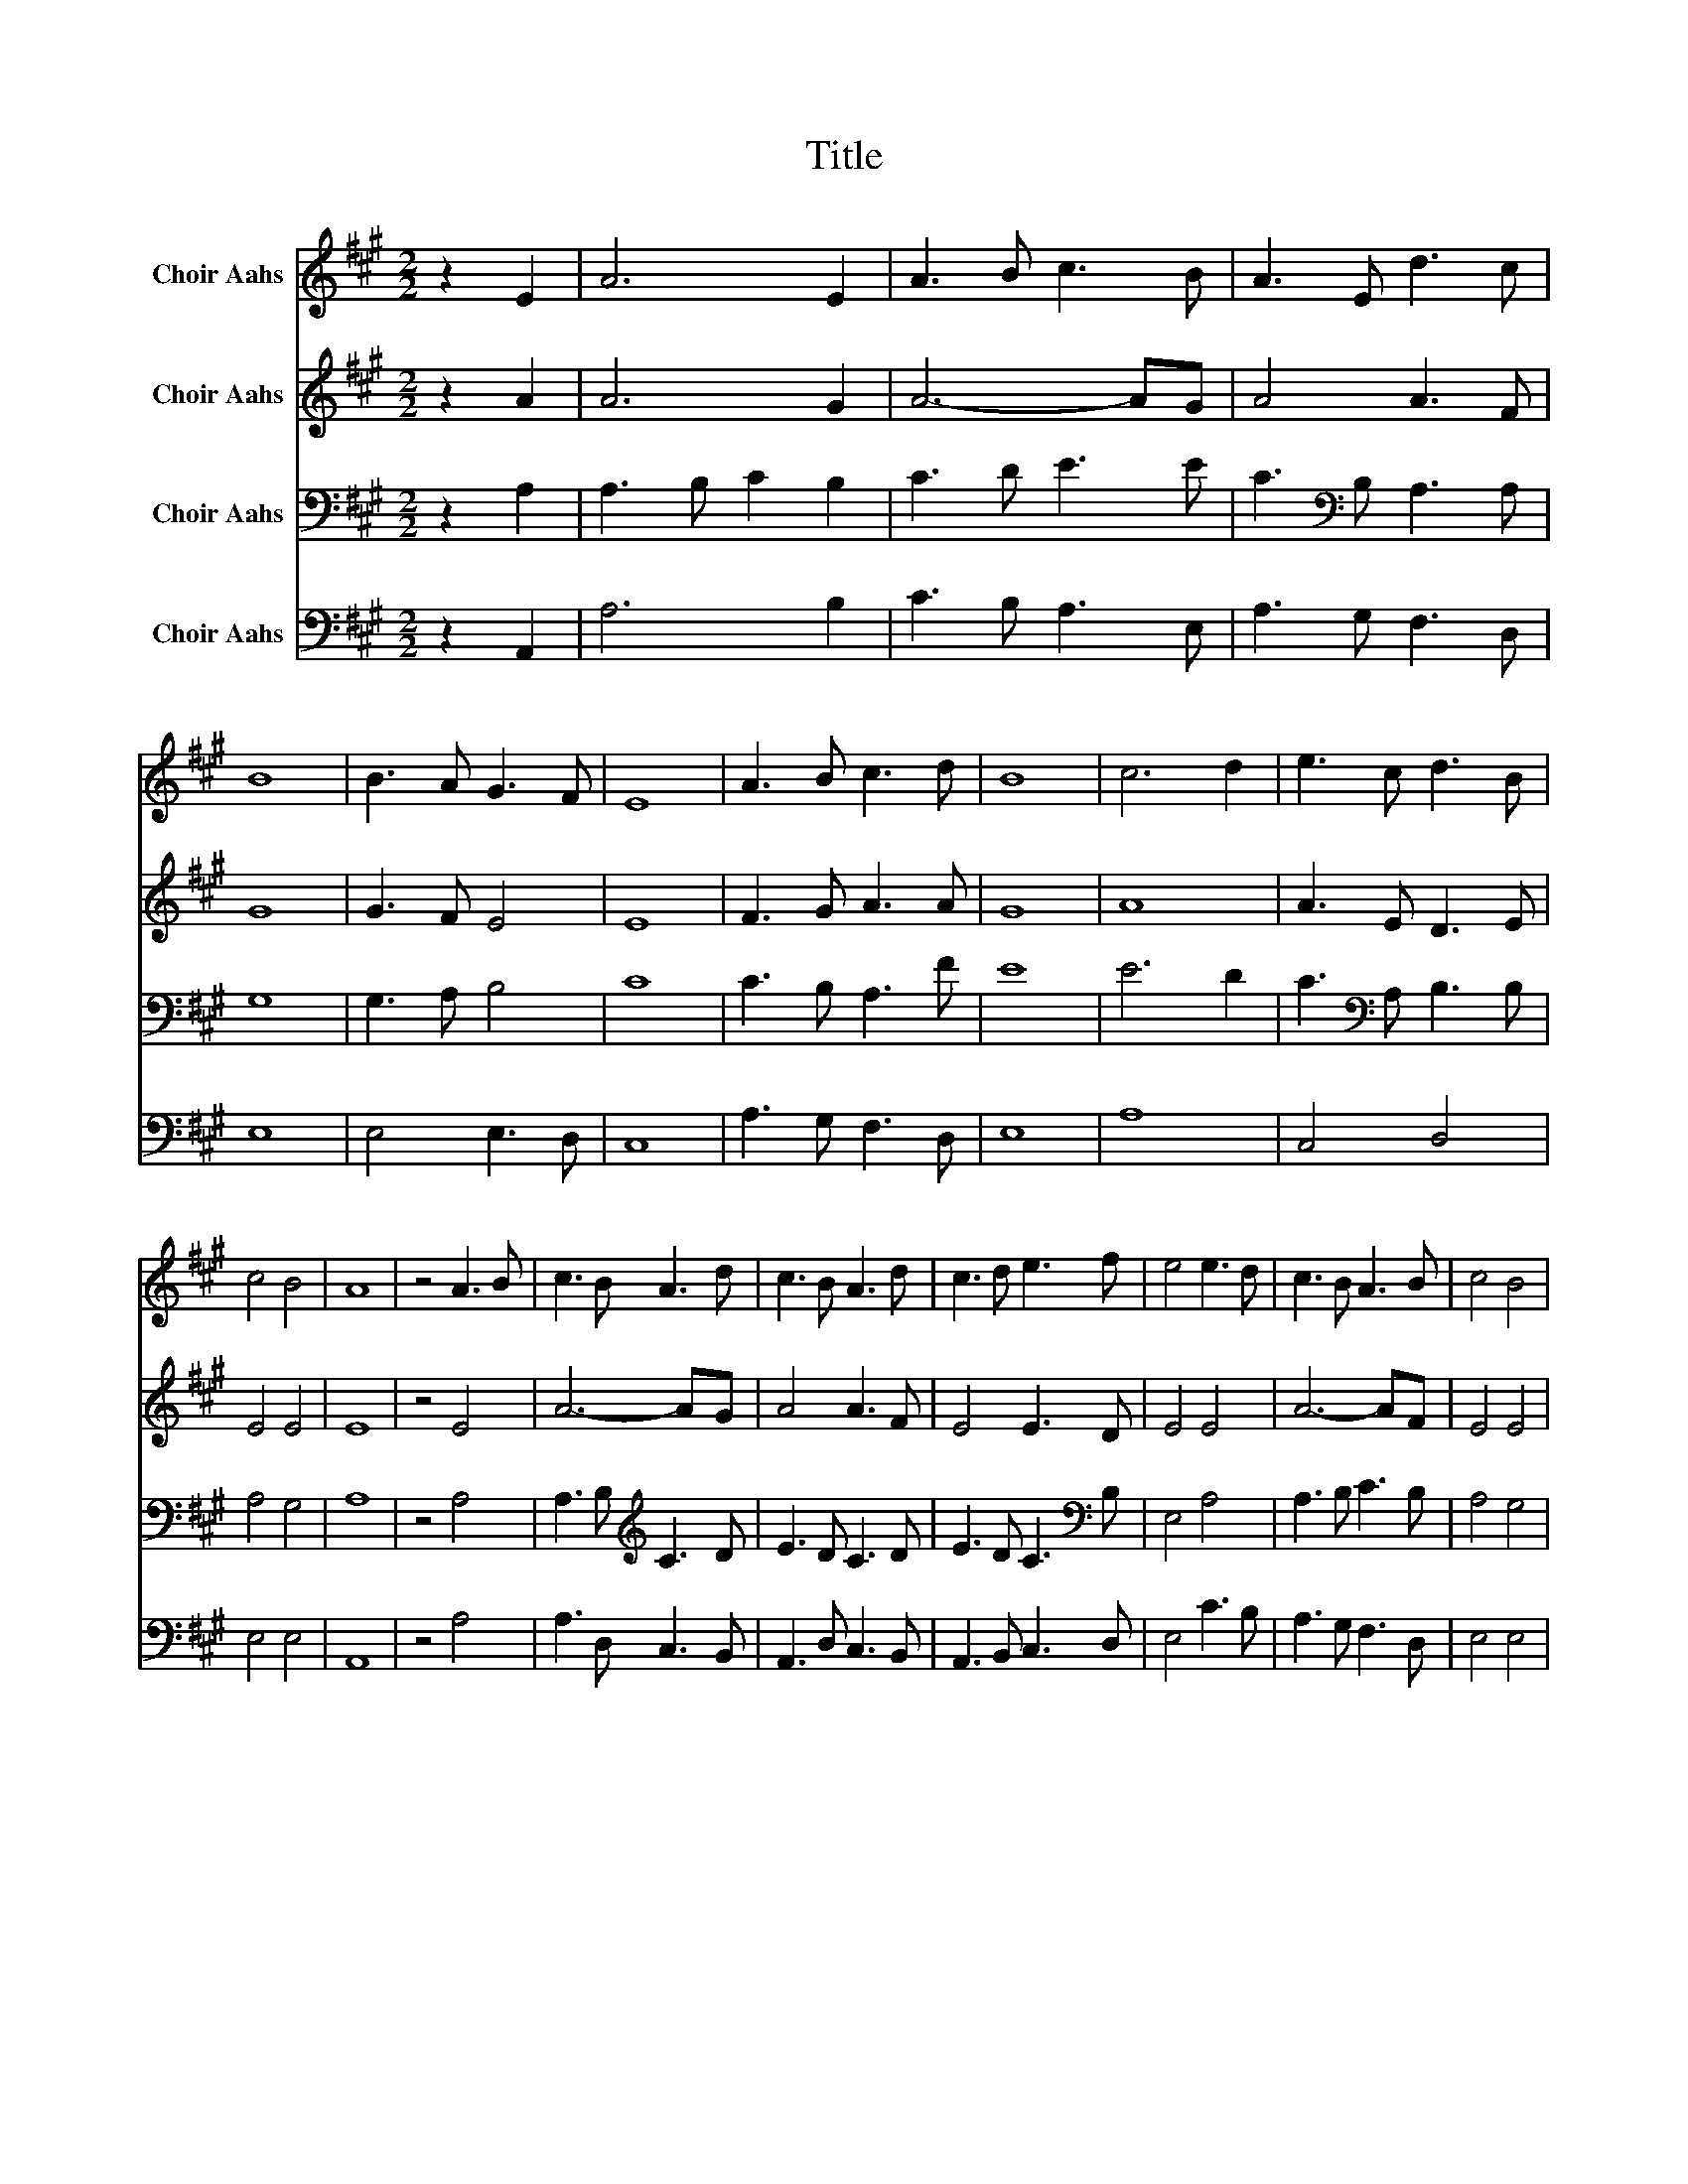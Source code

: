 X:1
T:Title
%%score 1 2 3 4
L:1/8
M:2/2
K:A
V:1 treble nm="Choir Aahs"
V:2 treble nm="Choir Aahs"
V:3 bass nm="Choir Aahs"
V:4 bass nm="Choir Aahs"
V:1
 z2 E2 | A6 E2 | A3 B c3 B | A3 E d3 c | B8 | B3 A G3 F | E8 | A3 B c3 d | B8 | c6 d2 | e3 c d3 B | %11
 c4 B4 | A8 | z4 A3 B | c3 B A3 d | c3 B A3 d | c3 d e3 f | e4 e3 d | c3 B A3 B | c4 B4 | %20
 A4 z2 e2 | c3 B A3 d | c3 d e3 f | c3 B A3 d | c3 d e3 f | e3 c d3 c | c4 B4 | A8 |] %28
V:2
 z2 A2 | A6 G2 | A6- AG | A4 A3 F | G8 | G3 F E4 | E8 | F3 G A3 A | G8 | A8 | A3 E D3 E | E4 E4 | %12
 E8 | z4 E4 | A6- AG | A4 A3 F | E4 E3 D | E4 E4 | A6- AF | E4 E4 | E4 z2 E2 | A3 G A3 B | %22
 A3 F E3 D | C3 D E3 D | C3 B, A,3 B, | A3 G F3 F | E4 E4 | E8 |] %28
V:3
 z2 A,2 | A,3 B, C2 B,2 | C3 D E3 E | C3[K:bass] B, A,3 A, | G,8 | G,3 A, B,4 | C8 | C3 B, A,3 F | %8
 E8 | E6 D2 | C3[K:bass] A, B,3 B, | A,4 G,4 | A,8 | z4 A,4 | A,3 B,[K:treble] C3 D | E3 D C3 D | %16
 E3 D C3[K:bass] B, | E,4 A,4 | A,3 B, C3 B, | A,4 G,4 | A,4 z2 A,2 | A,3 B,[K:treble] C3 D | %22
 E3 D C3 D | E3 D C3 D | E3 D C3[K:bass] B, | C3 B, A,3 B, | A,4 G,4 | A,8 |] %28
V:4
 z2 A,,2 | A,6 B,2 | C3 B, A,3 E, | A,3 G, F,3 D, | E,8 | E,4 E,3 D, | C,8 | A,3 G, F,3 D, | E,8 | %9
 A,8 | C,4 D,4 | E,4 E,4 | A,,8 | z4 A,4 | A,3 D, C,3 B,, | A,,3 D, C,3 B,, | A,,3 B,, C,3 D, | %17
 E,4 C3 B, | A,3 G, F,3 D, | E,4 E,4 | A,,4 z2 A,2 | A,3 E, C,3 E, | A,3 B, C3 B, | %23
 A,3 E, C,3 B,, | A,,3 B,, C,3 D, | C,3 E, F,3 D, | E,4 E,4 | A,,8 |] %28

